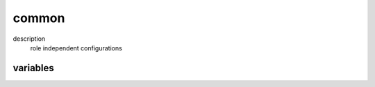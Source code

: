 common
======

description
  role independent configurations

variables
---------

.. code-block:: json
   'commonConfig' {
    'gentoo': {
      // required: no
      // description: set the default repo
      'main-repo': 'gentoo',
      // required: no
      // description: set the system profile
      'profile': '/usr/local/example-overlay/profiles/your/profile',
      'repos': [
        {
          // required: no
          // description: location of your portage tree
          'location': '/usr/local/example',
          // required: no
          // description: set name of your custom gentoo overlay
          'name': 'example',
          // required: no
          // description: type of your portage mirrors
          'sync-type': 'rsync',
          // required: no
          // description: uri of your portage mirror
          'sync-uri': 'rsync://rsync.example.org/portage'
        }
      ]
    },
    'network': {
      // required: no
      // description: define default gw interface
      'default': 'br0',
      'interfaces': {
        'br0': {
          // required: no
          // description: interfaces bind to this bridge
          'bridge': 'eth0',
          // required: no
          // description: address of the target host (ip || dhcp || null)
          'ipv4addr': '10.0.0.100',
          // required: no
          // description: set default route for target host
          'ipv4route': '10.0.0.1',
          // required: no
          // description: subnet of the target host
          'subnet': '/24'
        }
      },
      // required: no
      // description: set's default dns server
      'nsServer': [
        '10.0.0.2'
      ]
    },
    // required: yes
    // description: ssh public key to write to authorized_keys file
    'sshPubKey': '<type> <key> <comment>'
   }
